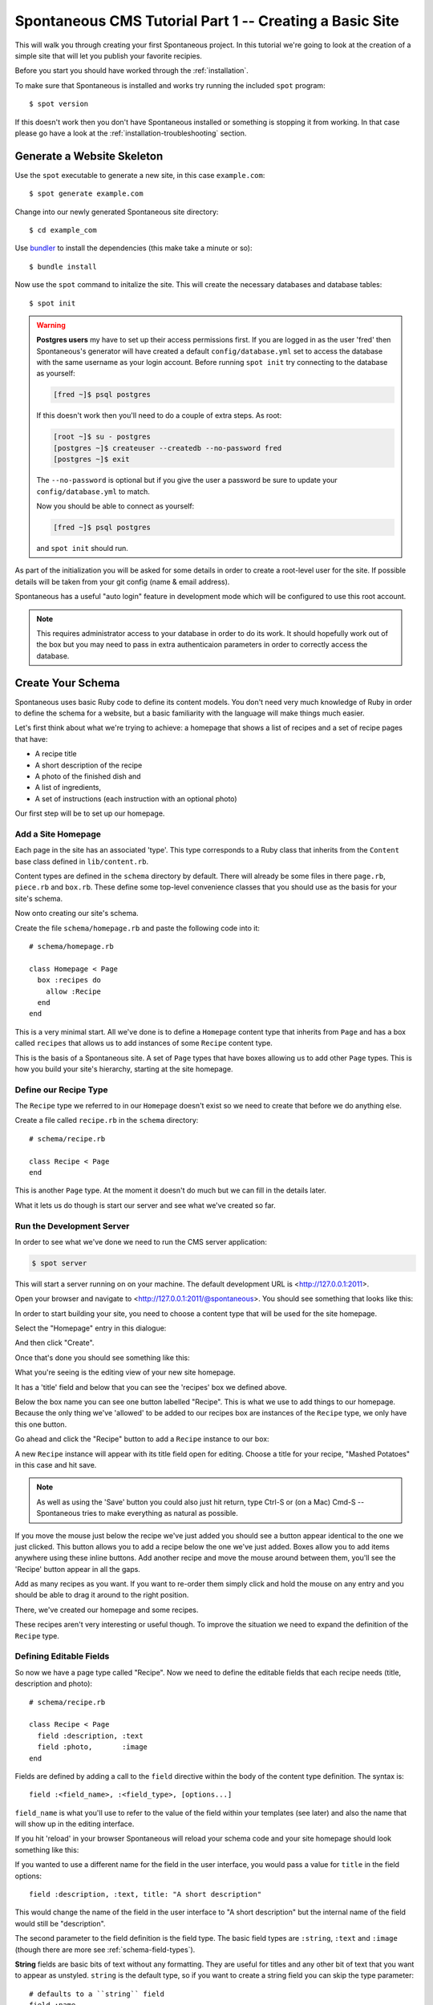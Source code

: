 .. highlight:: bash

.. _tutorial:

Spontaneous CMS Tutorial Part 1 -- Creating a Basic Site
========================================================

This will walk you through creating your first Spontaneous project. In this
tutorial we're going to look at the creation of a simple site that will let you
publish your favorite recipies.

Before you start you should have worked through the :ref:`installation`.

To make sure that Spontaneous is installed and works try running the
included ``spot`` program::

    $ spot version

If this doesn't work then you don't have Spontaneous installed or something is
stopping it from working. In that case please go have a look at the
:ref:`installation-troubleshooting` section.

Generate a Website Skeleton
---------------------------

Use the ``spot`` executable to generate a new site, in this case ``example.com``::

    $ spot generate example.com


Change into our newly generated Spontaneous site directory::

    $ cd example_com

Use `bundler <http://gembundler.com/>`_ to install the dependencies (this make
take a minute or so)::

    $ bundle install

Now use the ``spot`` command to initalize the site. This will create the
necessary databases and database tables::

    $ spot init

.. warning::
    **Postgres users** my have to set up their access permissions first. If you
    are logged in as the user 'fred' then Spontaneous's generator will have
    created a default ``config/database.yml`` set to access the database
    with the same username as your login account. Before running ``spot init``
    try connecting to the database as yourself:

    .. code::

      [fred ~]$ psql postgres

    If this doesn't work then you'll need to do a couple of extra steps.
    As root:

    .. code::

        [root ~]$ su - postgres
        [postgres ~]$ createuser --createdb --no-password fred
        [postgres ~]$ exit

    The ``--no-password`` is optional but if you give the user a password
    be sure to update your ``config/database.yml`` to match.

    Now you should be able to connect as yourself:

    .. code::

        [fred ~]$ psql postgres

    and ``spot init`` should run.


As part of the initialization you will be asked for some details in order to
create a root-level user for the site. If possible details will be taken
from your git config (name & email address).

Spontaneous has a useful "auto login" feature in development mode which will be
configured to use this root account.

.. note::
    This requires administrator access to your database in order to do its work.
    It should hopefully work out of the box but you may need to pass in extra
    authenticaion parameters in order to correctly access the database.


.. Add a User Login
.. ----------------
..
.. In order to access the CMS you will need to create a user account. Do this by
.. running the following in the ``example_com`` directory::
..
..     $ spot user add
..
.. If you follow the prompts this will guide you through creating your user
.. account.

.. highlight:: ruby

Create Your Schema
------------------

Spontaneous uses basic Ruby code to define its content models. You don't need
very much knowledge of Ruby in order to define the schema for a website, but
a basic familiarity with the language will make things much easier.

Let's first think about what we're trying to achieve: a homepage that shows a
list of recipes and a set of recipe pages that have:

- A recipe title
- A short description of the recipe
- A photo of the finished dish and
- A list of ingredients,
- A set of instructions (each instruction with an optional photo)

Our first step will be to set up our homepage.

Add a Site Homepage
^^^^^^^^^^^^^^^^^^^

Each page in the site has an associated 'type'. This type corresponds to a Ruby
class that inherits from the ``Content`` base class defined in ``lib/content.rb``.

Content types are defined in the ``schema`` directory by default. There will
already be some files in there ``page.rb``, ``piece.rb`` and ``box.rb``. These
define some top-level convenience classes that you should use as the basis for
your site's schema.

Now onto creating our site's schema.

Create the file ``schema/homepage.rb`` and paste the following code into
it::

    # schema/homepage.rb

    class Homepage < Page
      box :recipes do
        allow :Recipe
      end
    end


This is a very minimal start. All we've done is to define a ``Homepage`` content
type that inherits from ``Page`` and has a box called ``recipes`` that allows us
to add instances of some ``Recipe`` content type.

This is the basis of a Spontaneous site. A set of ``Page`` types that have boxes
allowing us to add other ``Page`` types. This is how you build your site's hierarchy,
starting at the site homepage.

Define our Recipe Type
^^^^^^^^^^^^^^^^^^^^^^

The ``Recipe`` type we referred to in our ``Homepage`` doesn't exist so we need
to create that before we do anything else.

Create a file called ``recipe.rb`` in the ``schema`` directory::

    # schema/recipe.rb

    class Recipe < Page
    end

This is another ``Page`` type. At the moment it doesn't do much but we can fill
in the details later.

What it lets us do though is start our server and see what we've created so far.

.. The line beginning with ``class`` is where we define our content type. In this
.. case we are calling it ``Recipe`` -- all content types are named with a capital
.. letter. We want our recipes to be directly accessible in the browser so we know
.. they are pages. The part "``< Page``" can be read as "extends Page" or "inherits
.. from Page".

Run the Development Server
^^^^^^^^^^^^^^^^^^^^^^^^^^

In order to see what we've done we need to run the CMS server application:

.. code-block:: bash

    $ spot server

This will start a server running on on your machine. The default development URL
is <http://127.0.0.1:2011>.

Open your browser and navigate to <http://127.0.0.1:2011/@spontaneous>. You
should see something that looks like this:

.. image:: ../../figures/tutorial/screenshot-add-homepage-1.png
   :alt: Add homepage dialogue
   :width: 50%

In order to start building your site, you need to choose a content type that
will be used for the site homepage.

Select the "Homepage" entry in this dialogue:


.. image:: ../../figures/tutorial/screenshot-add-homepage-2.png
   :alt: Add homepage dialogue with content type selected
   :width: 50%

And then click "Create".

Once that's done you should see something like this:


.. image:: ../../figures/tutorial/screenshot-edit-homepage-1.png
   :alt: Editing screen for our new site homepage
   :width: 50%

What you're seeing is the editing view of your new site homepage.

It has a 'title' field and below that you can see the 'recipes' box we defined
above.

Below the box name you can see one button labelled "Recipe". This is what we use
to add things to our homepage. Because the only thing we've 'allowed' to be
added to our recipes box are instances of the ``Recipe`` type, we only have this
one button.

Go ahead and click the "Recipe" button to add a ``Recipe`` instance to our box:

.. image:: ../../figures/tutorial/screenshot-edit-homepage-2.png
   :alt: Adding a recipe page
   :width: 50%

A new ``Recipe`` instance will appear with its title field open for editing.
Choose a title for your recipe, "Mashed Potatoes" in this case and hit save.

.. note:: As well as using the 'Save' button you could also just hit return,
          type Ctrl-S or (on a Mac) Cmd-S -- Spontaneous tries to make
          everything as natural as possible.

.. image:: ../../figures/tutorial/screenshot-edit-homepage-3.png
   :alt: The new recipe page
   :width: 50%

If you move the mouse just below the recipe we've just added you should see a
button appear identical to the one we just clicked. This button allows you to
add a recipe below the one we've just added. Boxes allow you to add items
anywhere using these inline buttons. Add another recipe and move the mouse
around between them, you'll see the 'Recipe' button appear in all the gaps.

Add as many recipes as you want. If you want to re-order them simply click and
hold the mouse on any entry and you should be able to drag it around to the
right position.

There, we've created our homepage and some recipes.

These recipes aren't very interesting or useful though. To improve the situation
we need to expand the definition of the ``Recipe`` type.

.. image:: ../../figures/tutorial/screenshot-edit-homepage-4.png
   :alt: Multiple recipes in the recipe box
   :width: 50%

Defining Editable Fields
^^^^^^^^^^^^^^^^^^^^^^^^

So now we have a page type called "Recipe". Now we need to define the editable
fields that each recipe needs (title, description and photo)::

    # schema/recipe.rb

    class Recipe < Page
      field :description, :text
      field :photo,       :image
    end

Fields are defined by adding a call to the ``field`` directive within the body
of the content type definition. The syntax is::

    field :<field_name>, :<field_type>, [options...]

``field_name`` is what you'll use to refer to the value of the field within your
templates (see later) and also the name that will show up in the editing
interface.

If you hit 'reload' in your browser Spontaneous will reload your schema code
and your site homepage should look something like this:

.. image:: ../../figures/tutorial/screenshot-edit-homepage-5.png
   :alt: The new Recipe 'description' and 'photo' fields
   :width: 50%

If you wanted to use a different name for the field in the user interface, you
would pass a value for ``title`` in the field options::

    field :description, :text, title: "A short description"

This would change the name of the field in the user interface to "A short
description" but the internal name of the field would still be "description".

.. image:: ../../figures/tutorial/screenshot-edit-homepage-6.png
   :alt: Renaming the 'description' field
   :width: 50%

The second parameter to the field definition is the field type. The basic field
types are ``:string``, ``:text`` and ``:image`` (though there are more see
:ref:`schema-field-types`).

**String** fields are basic bits of text without any formatting. They are
useful for titles and any other bit of text that you want to appear as unstyled.
``string`` is the default type, so if you want to create a string field you can
skip the type parameter::

    # defaults to a ``string`` field
    field :name

**Text** fields allow for the entry of rich text. These are useful for body text
and allow the content editors to style text as bold or italic, add lists of
items, headers and hyperlinks. The default (and currently only) input mechanism
is a `Markdown <http://daringfireball.net/projects/markdown/>`_ editor.

.. note::
  **Why not WSIWYG?** If you've ever stuggled with a browser based `WYSIWYG
  <http://en.wikipedia.org/wiki/WYSIWYG>`_ you'll know that things don't always
  go to plan. One of the design philosophies of Spontaneous is to allow content
  editors to produce richly styled web-pages without having to struggle with
  layout themselves and without being in danger of breaking the layout of the
  pages. WYSIWYG editors actually hinder this. Having said that, when browsers'
  WYSIWYG implementations improve enough to be reliable and produce safe and
  uncluttered HTML then we'll think about using them.

**Image** fields allow you to upload images using a drag-and-drop interface.
Spontaneous has very powerful image manipulation functions built into it which
allow you to define & generate multiple different versions of each uploaded
image. For more information see :ref:`schema-field-types-image`

One useful shortcut when defining fields is that if no field type is given then
it will first try to find a field type based on the name of the field. So, for
example::

    field :image
    # is exactly the same as
    field :image, :image

Each field type also has some useful aliases, for example image fields can be
referred to as ``photo`` fields::

    field :photo
    # is the same as
    field :photo, :photo
    # which is the same as
    field :photo, :image

So our Recipe page definition could also have been written like this::

    # schema/recipe.rb

    class Recipe < Page
      field :description, :text
      field :photo
    end

Where's the title?
******************

You may have noticed that although we said that each Recipe page should also
have a recipe title, the above Recipe type definition has no title field
defined. How come?

The secret is in the ``Page`` content type that ``Recipe`` inherits from. This
``Page`` type is defined in the ``schema/page.rb`` file that Spontaneous will
have generated for you. It will look something like this::

    include 'content'

    class Page < Content::Page
      field :title, :string, :default => "New Page"
    end

Because our ``Recipe`` type is inheriting from this ``Page`` class we also
inherit its fields, in this case the title field.

.. note::
  This is a very powerful feature of Spontaneous's type system. It allows you to
  share field values (and more) between different content types. This way you can
  have many different content types that are mostly the same but differ in a few
  key areas. To read more about this inheritance model see
  :ref:`schema-inheritance`.

Note that the ``title`` field has a ``default`` option specified in its
definition. This option allows you to give a default value for the field. In
this case we're specifying that each new page should be called "New Page".

Hmm, "New Page" isn't very good for new recipes, so what we can do is
re-define the title field inside our Recipe class and change this default value
to something more appropriate::

    # schema/recipe.rb

    class Recipe < Page
      # we can drop the type for the `title` field
      # because the default is :string
      field :title,       default: "New Recipe"
      field :description, :text
      field :photo
    end

Now, when we add a recipe we are presented with this:

.. image:: ../../figures/tutorial/screenshot-edit-homepage-7.png
   :alt: The new default title value
   :width: 50%

For more details on defining fields see :ref:`schema-fields`.

Now we have the fields defined for our Recipe type, but what about the
ingredients and instructions? For that we need to learn how to use the next most
important element of the Spontaneous schema: boxes.

Creating and Filling Content Boxes
^^^^^^^^^^^^^^^^^^^^^^^^^^^^^^^^^^

Spontaneous boxes allow you to fill a page with any amount of additional
content. They are 'holes' in our pages that we configure to accept the addition
of certain other content types. Within the CMS user interface these boxes allow
you to add, remove and re-order their content with an intuitive drag-and-drop
interface.

The content of boxes can be either pages or "pieces". We have described pages as
content that has its own URL and is directly accessible within the browser.
"Pieces" however only exist within pages and don't have URLs. They do share the
same ability to have fields (and boxes) and are defined in almost exactly the
same way.

So, let's create an "Ingredients" box that will hold our list of ingredients. We
do this within our ``schema/recipe.rb`` file as before::

    # schema/recipe.rb

    class Recipe < Page
      # we can drop the type for the `title` field
      # because the default is :string
      field :title,       default: "New Recipe"
      field :description, :text
      field :photo

      box :ingredients do
        allow :Ingredient
      end
    end

This adds the ingredients box and specifies that we want to allow the user to
add items of type "Ingredient". Now we need to define the "Ingredient" type.

.. note::
    We will do this in the same file as the Recipe type for convenience but it's
    usually a good idea to stick to a one-type-per-file rule.

.. code-block:: ruby

    # schema/recipe.rb

    class Ingredient < Piece
      field :name
      field :quantity
    end

Our "Ingredient" type is pretty simple, just a name and a quantity.

Now we need to create the recipe itself by allowing the user to enter a set of
instructions:

.. code-block:: ruby

    # schema/recipe.rb

    class Recipe < Page
      # we can drop the type for the `title` field
      # because the default is :string
      field :title,       default: "New Recipe"
      field :description, :text
      field :photo

      box :ingredients do
        allow :Ingredient
      end

      box :instructions do
        allow :Step
      end
    end

    class Ingredient < Piece
      field :name
      field :quantity
    end

    # Step entries are added to the "instructions" box within our Recipe
    class Step < Piece
      field :instructions, :text
      field :photo, comment: "Optional"
    end

Our Recipe type now has an "instructions" box that allows the user to add any
number of "Step" pieces. Each Step has a set of instructions and a photo. The
photo field has a ``comment`` set -- this will appear in the user interface in
order to offer some guidance to editors. In this case we're telling them that
they don't have to have a photo for each step.

For now that's enough to power our recipe site.


Use the CMS User Interface to Build Your Site
---------------------------------------------

Now that we have a simple schema, we can go ahead and write a recipe.

Navigating within the CMS
^^^^^^^^^^^^^^^^^^^^^^^^^

To do that we first need to navigate to one of the recipe pages within the CMS.

There are two ways to do this:

By clicking on the recipe title in the 'Recipes' box:

.. image:: ../../figures/tutorial/screenshot-edit-navigation-1.png
   :alt: Navigating to a Recipe page using its title
   :width: 50%

or choosing the page from the pulldown in the navigation bar:

.. image:: ../../figures/tutorial/screenshot-edit-navigation-2.png
   :alt: Navigating to a Recipe page using the site browser
   :width: 50%

Once there you will see the editor for our ``Recipe`` page with the
"Ingredients" and "Instructions" boxes we defined in the schema:

.. image:: ../../figures/tutorial/screenshot-edit-recipe-1.png
   :alt: Editing a Recipe page
   :width: 50%

Page URLs
^^^^^^^^^

You can also see the page's URL path, in this case ``/dauphinoise-potatoes``. This
has been automatically taken from the page's title.

.. note::
    Pages are added with a default 'slug' that is auto generated in order to avoid
    collisions. The default format is ``"page-#{Time.now.strftime('%Y%m%d-%H%M%S')}"``
    which will generate for example ``page-20140313-141012``. Once you set the title
    field of the page this default slug will be overridden by one generated from the
    given title.

These paths define the public URL of the page. So if our new recipes site is
hosted at 'spontaneous-recipes.com' the full URL of our new Dauphinoise Potatoes
recipe will be ``http://spontaneous-recipes.com/dauphinoise-potatoes``.

If you don't like a page's URL then to change it simply click on it and you'll
be presented with a text input:

.. image:: ../../figures/tutorial/screenshot-edit-recipe-path-1.png
   :alt: Changing a page's URL
   :width: 50%

This is a special editor that will automatically convert your typing into URL
safe characters: spaces and other punctuation will be converted to dashes and
all text will be made lower case.

The editor will also warn you if your new path is invalid or a duplicate (having
two pages with the same path would stop one of them from being visible).

.. image:: ../../figures/tutorial/screenshot-edit-recipe-path-2.png
   :alt: Warning for a duplicate URL
   :width: 50%

Building the Page
^^^^^^^^^^^^^^^^^

First fill in the page's description and choose an image. To to this, click on
the page fields to reveal the editing interface and fill in the text. To set the
photo you can either:

1. Click on the grey photo placeholder which will pop up a file-picker dialogue
   or
2. Drag a file from your desktop of file browser and drop it onto the grey photo
   placeholder.

.. image:: ../../figures/tutorial/screenshot-edit-recipe-2.png
   :alt: Adding the page's description & photo
   :width: 50%

Once you're happy with the page's description & image save the fields (using the
save button, Ctrl-S or Cmd-S).

Now we want to add our ingredients by going to the "Ingredients" box and
clicking the add "Ingredient" button. To add the ingredients in order, use the
add ingredient button that appears below the last ingredient in the list.

.. image:: ../../figures/tutorial/screenshot-edit-recipe-ingredients-1.png
   :alt: Adding an ingredient at the bottom of the list
   :width: 50%

As you add each ingredient fill in the "Name" & "Quantity" fields appropriately.

.. image:: ../../figures/tutorial/screenshot-edit-recipe-ingredients-2.png
   :alt: The final list of ingredients
   :width: 50%

Do the same for the Instructions box:

.. image:: ../../figures/tutorial/screenshot-edit-recipe-instructions-1.png
   :alt: Our list of instructions
   :width: 50%

That's it. Our recipe content is complete.


Create HTML Templates
---------------------

Now that we've finished editing let's see how our site will look like to
visitors:


.. image:: ../../figures/tutorial/screenshot-template-1.png
   :alt: A first preview of our site
   :width: 50%

Oh. Not very good. What we're seeing is Spontaneous's default page template
simply dumping the values of your fields.

Layouts
^^^^^^^

If you've ever used Ruby on Rails you'll be familiar with the concept of
'layouts'. They are the top-level frame within which the rest of a page's
content is "hung", so to speak. Spontaneous uses the same concept (and a similar
file layout).

The file ``templates/layouts/standard.html.cut`` is the default layout for every
page. It has some HTML5 boiler plate at the top and then this:

.. code-block:: html

    %{ block :content }
      <h2>Welcome to example.com</h2>
      ${ fields }
      ${ boxes }
    %{ endblock :content }

The ``block`` and ``endblock`` directives are part of Spontaneous's template
inheritance system (which is modelled after Django's).

If we want to create a layout specific to our recipes then all we need to do is
inherit from this standard layout and overwrite the contents of the ``content``
block you see defined above.

To do this, add the file ``templates/layouts/recipe.html.cut`` with the
following contents:

.. code-block:: html

    %{ extends "layouts/standard" }
    %{ block :content }
      <h3>${ title }</h3>
      ${ description }
      ${ photo }
      ${ ingredients }
      ${ instructions }
    %{ endblock }

The ``extends`` directive right at the start specifies that we are extending the
standard layout and the ``block`` ... ``endblock`` section overwrites the
contents of the standard layout file with our modified code. The rest of the
layout will be the same as the standard layout, including the ``<head>`` block.

The ``${ }`` blocks are Spontaneous tags. ``title``, ``description`` and
``photo`` reference the page fields and will insert their HTML values into the
page. In the case of the ``photo`` field this will insert a full ``<img/>`` tag
with correct ``width`` and ``height`` attributes.

The ``${ ingredients }`` and ``${ instructions }`` tags will insert the boxes,
once we have defined their templates.

The resulting page looks pretty much the same as before but we are well on our
way to having a working recipe page.

The Ingredients & Instructions
^^^^^^^^^^^^^^^^^^^^^^^^^^^^^^

Let's add the ingredient list. First let's create a template for the
"ingredients" box. Make a directory ``templates/recipe`` and add the file
``templates/recipe/ingredients.html.cut`` with the following markup:

.. code-block:: html

    <div class="ingredients">
      <h4>Ingredients</h4>
      <ul>
      	${ contents }
      </ul>
    </div>

If we reload our site preview it should look like this:

.. image:: ../../figures/tutorial/screenshot-template-2.png
   :alt: Our ingredient list coming together
   :width: 50%

.. note:: You can preview your new page without having the CMS navigation bar
          included by going directly to the URL of the page, in this case we can
          type <http://127.0.0.1:2011/dauphinoise-potatoes> and preview our site
          exactly as it would appear to visitors.

All we need to do now is to create a template for the ``Ingredient`` type and
our ingredient list is complete.

Create the file ``templates/ingredient.html.cut`` with the following markup:

.. code-block:: html

    <li>
      <strong>${ name }</strong> (${ quantity })
    </li>

.. image:: ../../figures/tutorial/screenshot-template-3.png
   :alt: The complete ingredients list
   :width: 50%

Now onto the instructions.

Create the file ``templates/recipe/instructions.html.cut`` with the following
markup:

.. code-block:: html

    <div class="instructions">
      <h4>Instructions</h4>
      <ol>
        %{ contents.each do | step | }
          ${ step }
        %{ end }
      </ol>
    </div>

This template uses an alternate way of rendering the contents of a box. The
``ingredients.html.cut`` template used the simple directive ``${ contents }``
but here we're explicitly iterating over the ``contents`` collection and then
rendering each instruction in turn.

The final step is to create the template for the instructions themselves. Our
instructions are composed of a series of ``Step`` types so in
``templates/step.html.cut`` add the following markup:


.. code-block:: html

    <li>${ instructions }</li>

Now we have our recipe in all its glory:

.. image:: ../../figures/tutorial/screenshot-template-4.png
   :alt: Our final page with ingredients and instructions
   :width: 50%


Now we're ready to make our site live.

Publish Your Site
--------------------

Clicking on the "Publish" button at the top right will bring up a list of pages
that have been modified and need publishing. Because we have never published our
site this list shows every page we have created:


.. image:: ../../figures/tutorial/screenshot-publishing-1.png
   :alt: The list of pages to publish
   :width: 50%

Click on the "Publish" button at the bottom right and your site will be
published and rendered.

If you want to see your published site visit http://127.0.0.1:2012 --- there
shouldn't be anything surprising here, as it will look exactly the same as the
preview version we've been looking at.

Making Changes
--------------

We have already seen how to add items to boxes and edit their fields. There are
a couple of other things we can do though.

Deleting Things
^^^^^^^^^^^^^^^

If you want to delete something from a box then click on the delete icon that
you'll see at the right of every entry in a box.


.. image:: ../../figures/tutorial/screenshot-deleting-1.png
   :alt: Deleting an item
   :width: 50%

Hiding Things
^^^^^^^^^^^^^

Occasionally you might have something in the site that you want to temporarily
hide. Perhaps the most of a page is ready but one entry is only half done and
you need to publish what you have. Or perhaps a page that you've made live needs
to be removed from the site temporarily.

If this is the case then simply click on the 'hide' icon below the delete icon. It
will hide the entry from the preview & published site.

Let's pretend that our new dauphinoise potatoes recipe needs to be put on hold
for a few weeks while we try out some new recipes.

First we need to alter our homepage so that we can navigate our recipes.

This is simply a matter of creating a template that the ``Recipe`` type will use
to display itself inline within a page. When accessed directly recipes use the
``templates/layouts/recipe.html.cut`` template but when they are being shown
'inline' they will use the ``templates/recipe.html.cut`` template:

.. code-block:: html

    <div class="recipe">
      <h3><a href="${ path }">${ title }</a></h3>
      <p>${ photo(width: 200) }</p>
      ${ description }
    </div>

Now our homepage preview will look something like this:

.. image:: ../../figures/tutorial/screenshot-hiding-1.png
   :alt: Our new homepage with recipes
   :width: 50%

Switch back to edit mode and click the hide icon for the dauphinoise potatoes
recipe:


.. image:: ../../figures/tutorial/screenshot-hiding-2.png
   :alt: Hiding a recipe
   :width: 50%

The recipe appears as slightly faded, which means that it's hidden. Now when we
change to the preview, we see this:

.. image:: ../../figures/tutorial/screenshot-hiding-3.png
   :alt: The hidden recipe doesn't appear in the preview
   :width: 50%

To make these changes live we click "Publish" again:


.. image:: ../../figures/tutorial/screenshot-hiding-4.png
   :alt: Our hidden page shows up in the list of pages to publish
   :width: 50%

We select our recipe for publishing by clicking on the arrow which moves it
across from the "Modified" list to the "Publish" list:

.. image:: ../../figures/tutorial/screenshot-hiding-5.png
   :alt: Selecting our page for publishing
   :width: 50%

And then click "Publish". Our live site http://127.0.0.1:2012/ will now look
like our preview site with the dauphinoise potatoes recipe hidden.

Next Steps
----------

This has been a whirlwind tour of making websites with Spontaneous. Lots of
detail has been skipped over in order to keep things moving along.

Having said that, the great thing about Spontaneous for users is that the
instructions above describing adding, editing, deleting and hiding content
using the CMS are basically all you need to know in order to use it.

In the next part :ref:`tutorial2` we will go into more depth and show you how to
manage images, create aliases and work with CSS & Javascript.
